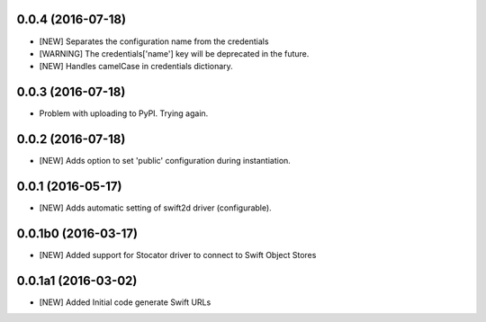 0.0.4 (2016-07-18)
====================

- [NEW] Separates the configuration name from the credentials
- [WARNING] The credentials['name'] key will be deprecated in the future.
- [NEW] Handles camelCase in credentials dictionary.

0.0.3 (2016-07-18)
====================

- Problem with uploading to PyPI. Trying again.

0.0.2 (2016-07-18)
====================

- [NEW] Adds option to set 'public' configuration during instantiation. 

0.0.1 (2016-05-17)
====================

- [NEW] Adds automatic setting of swift2d driver (configurable).


0.0.1b0 (2016-03-17)
====================

- [NEW] Added support for Stocator driver to connect to Swift Object Stores

0.0.1a1 (2016-03-02)
====================

- [NEW] Added Initial code generate Swift URLs

